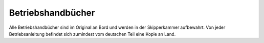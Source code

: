 ==================
Betriebshandbücher
==================

Alle Betriebshandbücher sind im Original an Bord und werden in der Skipperkammer aufbewahrt. Von jeder Betriebsanleitung befindet sich zumindest vom deutschen Teil eine Kopie an Land.
